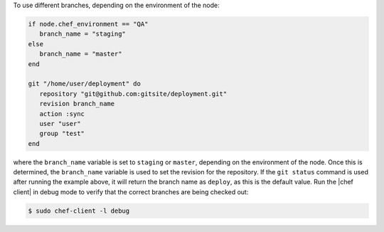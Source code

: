.. This is an included how-to. 

To use different branches, depending on the environment of the node:

.. code-block:: ruby

   if node.chef_environment == "QA"
      branch_name = "staging"
   else
      branch_name = "master"
   end
   
   git "/home/user/deployment" do                            
      repository "git@github.com:gitsite/deployment.git"
      revision branch_name                                   
      action :sync                                     
      user "user"                                    
      group "test"                                      
   end

where the ``branch_name`` variable is set to ``staging`` or ``master``, depending on the environment of the node. Once this is determined, the ``branch_name`` variable is used to set the revision for the repository. If the ``git status`` command is used after running the example above, it will return the branch name as ``deploy``, as this is the default value. Run the |chef client| in debug mode to verify that the correct branches are being checked out:

.. code-block:: bash

   $ sudo chef-client -l debug
